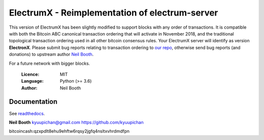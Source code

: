 
===============================================
ElectrumX - Reimplementation of electrum-server
===============================================

This version of ElectrumX has been slightly modified to support blocks with any order of transactions. It is compatible with both the Bitcoin ABC canonical transaction ordering that will activate in November 2018, and the traditional topological transaction ordering used in all other bitcoin consensus rules. Your ElectrumX server will identify as version **ElectronX**. Please submit bug reports relating to transaction ordering to `our repo <https://github.com/Electron-Cash/electrumx>`_, otherwise send bug reports (and donations) to upstream author `Neil Booth <https://github.com/kyuupichan/electrumx>`_.

For a future network with bigger blocks.

  :Licence: MIT
  :Language: Python (>= 3.6)
  :Author: Neil Booth

Documentation
=============

See `readthedocs <https://electrumx.readthedocs.io/>`_.


**Neil Booth**  kyuupichan@gmail.com  https://github.com/kyuupichan

bitcoincash:qzxpdlt8ehu9ehftw6rqsy2jgfq4nsltxvhrdmdfpn

